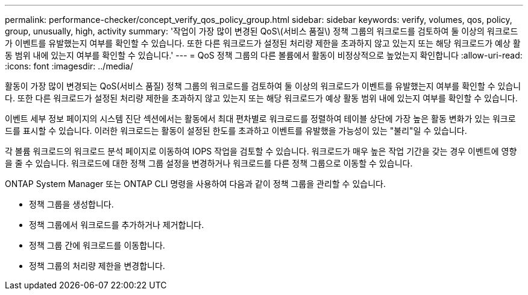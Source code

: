 ---
permalink: performance-checker/concept_verify_qos_policy_group.html 
sidebar: sidebar 
keywords: verify, volumes, qos, policy, group, unusually, high, activity 
summary: '작업이 가장 많이 변경된 QoS\(서비스 품질\) 정책 그룹의 워크로드를 검토하여 둘 이상의 워크로드가 이벤트를 유발했는지 여부를 확인할 수 있습니다. 또한 다른 워크로드가 설정된 처리량 제한을 초과하지 않고 있는지 또는 해당 워크로드가 예상 활동 범위 내에 있는지 여부를 확인할 수 있습니다.' 
---
= QoS 정책 그룹의 다른 볼륨에서 활동이 비정상적으로 높었는지 확인합니다
:allow-uri-read: 
:icons: font
:imagesdir: ../media/


[role="lead"]
활동이 가장 많이 변경되는 QoS(서비스 품질) 정책 그룹의 워크로드를 검토하여 둘 이상의 워크로드가 이벤트를 유발했는지 여부를 확인할 수 있습니다. 또한 다른 워크로드가 설정된 처리량 제한을 초과하지 않고 있는지 또는 해당 워크로드가 예상 활동 범위 내에 있는지 여부를 확인할 수 있습니다.

이벤트 세부 정보 페이지의 시스템 진단 섹션에서는 활동에서 최대 편차별로 워크로드를 정렬하여 테이블 상단에 가장 높은 활동 변화가 있는 워크로드를 표시할 수 있습니다. 이러한 워크로드는 활동이 설정된 한도를 초과하고 이벤트를 유발했을 가능성이 있는 "불리"일 수 있습니다.

각 볼륨 워크로드의 워크로드 분석 페이지로 이동하여 IOPS 작업을 검토할 수 있습니다. 워크로드가 매우 높은 작업 기간을 갖는 경우 이벤트에 영향을 줄 수 있습니다. 워크로드에 대한 정책 그룹 설정을 변경하거나 워크로드를 다른 정책 그룹으로 이동할 수 있습니다.

ONTAP System Manager 또는 ONTAP CLI 명령을 사용하여 다음과 같이 정책 그룹을 관리할 수 있습니다.

* 정책 그룹을 생성합니다.
* 정책 그룹에서 워크로드를 추가하거나 제거합니다.
* 정책 그룹 간에 워크로드를 이동합니다.
* 정책 그룹의 처리량 제한을 변경합니다.


